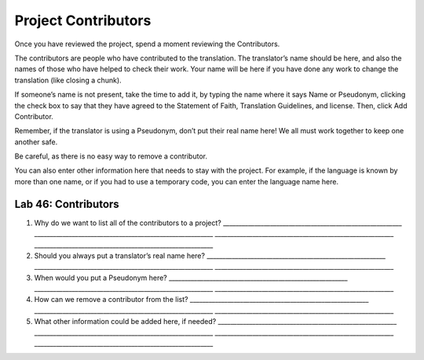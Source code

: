 Project Contributors
~~~~~~~~~~~~~~~~~~~~

Once you have reviewed the project, spend a moment reviewing the
Contributors.

The contributors are people who have contributed to the translation. The
translator’s name should be here, and also the names of those who have
helped to check their work. Your name will be here if you have done any
work to change the translation (like closing a chunk).

If someone’s name is not present, take the time to add it, by typing the
name where it says Name or Pseudonym, clicking the check box to say that
they have agreed to the Statement of Faith, Translation Guidelines, and
license. Then, click Add Contributor.

Remember, if the translator is using a Pseudonym, don’t put their real
name here! We all must work together to keep one another safe.

Be careful, as there is no easy way to remove a contributor.

You can also enter other information here that needs to stay with the
project. For example, if the language is known by more than one name, or
if you had to use a temporary code, you can enter the language name
here.

Lab 46: Contributors
''''''''''''''''''''

1. Why do we want to list all of the contributors to a project?
   \________________________________________________________\_
   \________________________________________________________\_
   \________________________________________________________\_
   \________________________________________________________\_
2. Should you always put a translator’s real name here?
   \________________________________________________________\_
   \________________________________________________________\_
   \________________________________________________________\_
3. When would you put a Pseudonym here?
   \________________________________________________________\_
   \________________________________________________________\_
   \________________________________________________________\_
4. How can we remove a contributor from the list?
   \________________________________________________________\_
   \________________________________________________________\_
   \________________________________________________________\_
5. What other information could be added here, if needed?
   \________________________________________________________\_
   \________________________________________________________\_
   \________________________________________________________\_
   \________________________________________________________\_
